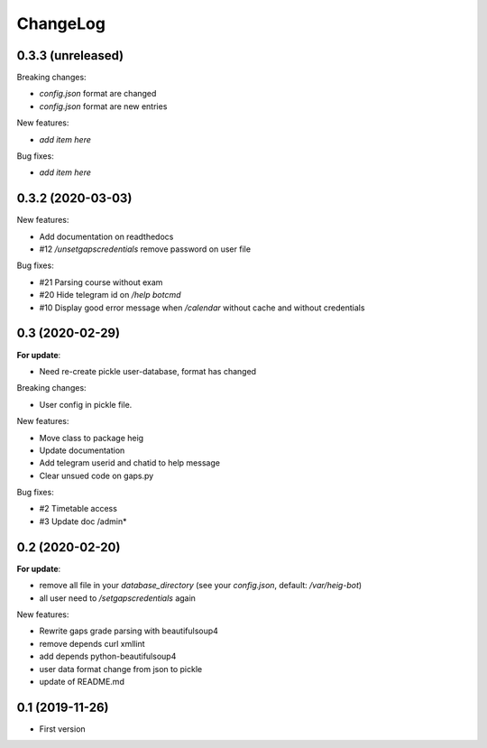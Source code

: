 ChangeLog
=========

0.3.3 (unreleased)
------------------

Breaking changes:

- `config.json` format are changed
- `config.json` format are new entries

New features:

- *add item here*

Bug fixes:

- *add item here*


0.3.2 (2020-03-03)
------------------

New features:

- Add documentation on readthedocs
- #12 `/unsetgapscredentials` remove password on user file

Bug fixes:

- #21 Parsing course without exam
- #20 Hide telegram id on `/help botcmd`
- #10 Display good error message when `/calendar` without cache and 
  without credentials

0.3 (2020-02-29)
----------------

**For update**:

- Need re-create pickle user-database, format has changed

Breaking changes:

- User config in pickle file.

New features:

- Move class to package heig
- Update documentation
- Add telegram userid and chatid to help message
- Clear unsued code on gaps.py

Bug fixes:

- #2 Timetable access
- #3 Update doc /admin*

0.2 (2020-02-20)
----------------

**For update**:

- remove all file in your `database_directory` (see your `config.json`, default: `/var/heig-bot`)
- all user need to `/setgapscredentials` again

New features:

- Rewrite gaps grade parsing with beautifulsoup4
- remove depends curl xmllint
- add depends python-beautifulsoup4
- user data format change from json to pickle
- update of README.md

0.1 (2019-11-26)
----------------
- First version
